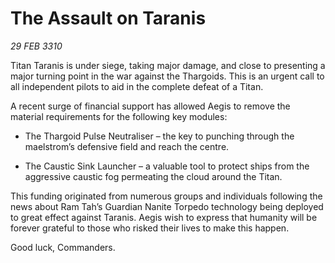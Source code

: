 * The Assault on Taranis

/29 FEB 3310/

Titan Taranis is under siege, taking major damage, and close to presenting a major turning point in the war against the Thargoids. This is an urgent call to all independent pilots to aid in the complete defeat of a Titan. 

A recent surge of financial support has allowed Aegis to remove the material requirements for the following key modules: 

- The Thargoid Pulse Neutraliser – the key to punching through the maelstrom’s defensive field and reach the centre.  

- The Caustic Sink Launcher – a valuable tool to protect ships from the aggressive caustic fog permeating the cloud around the Titan. 

This funding originated from numerous groups and individuals following the news about Ram Tah’s Guardian Nanite Torpedo technology being deployed to great effect against Taranis. Aegis wish to express that humanity will be forever grateful to those who risked their lives to make this happen. 

Good luck, Commanders.
